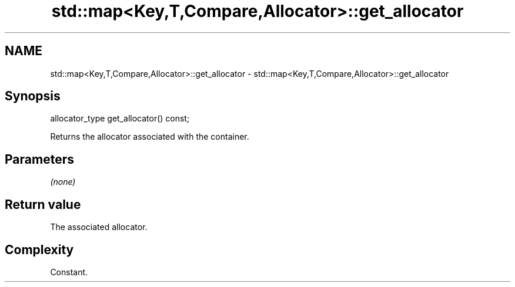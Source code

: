 .TH std::map<Key,T,Compare,Allocator>::get_allocator 3 "2020.03.24" "http://cppreference.com" "C++ Standard Libary"
.SH NAME
std::map<Key,T,Compare,Allocator>::get_allocator \- std::map<Key,T,Compare,Allocator>::get_allocator

.SH Synopsis
   allocator_type get_allocator() const;

   Returns the allocator associated with the container.

.SH Parameters

   \fI(none)\fP

.SH Return value

   The associated allocator.

.SH Complexity

   Constant.

